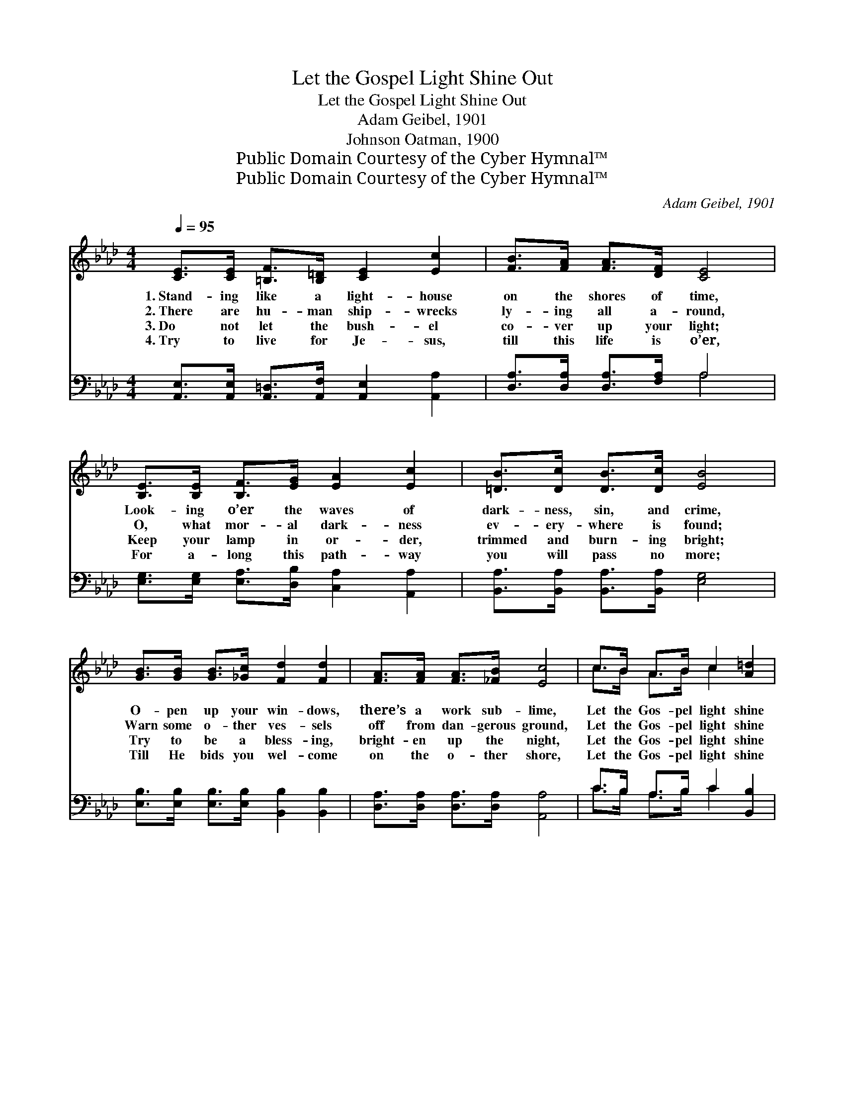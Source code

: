 X:1
T:Let the Gospel Light Shine Out
T:Let the Gospel Light Shine Out
T:Adam Geibel, 1901
T:Johnson Oatman, 1900
T:Public Domain Courtesy of the Cyber Hymnal™
T:Public Domain Courtesy of the Cyber Hymnal™
C:Adam Geibel, 1901
Z:Public Domain
Z:Courtesy of the Cyber Hymnal™
%%score ( 1 2 ) ( 3 4 )
L:1/8
Q:1/4=95
M:4/4
K:Ab
V:1 treble 
V:2 treble 
V:3 bass 
V:4 bass 
V:1
 [CE]>[CE] [=B,F]>[B,=D] [CE]2 [Ec]2 | [FB]>[FA] [FA]>[DF] [CE]4 | %2
w: 1.~Stand- ing like a light- house|on the shores of time,|
w: 2.~There are hu- man ship- wrecks|ly- ing all a- round,|
w: 3.~Do not let the bush- el|co- ver up your light;|
w: 4.~Try to live for Je- sus,|till this life is o’er,|
 [B,E]>[B,E] [B,F]>[EG] [EA]2 [Ec]2 | [=DB]>[Dc] [DB]>[Dc] [EB]4 | %4
w: Look- ing o’er the waves of|dark- ness, sin, and crime,|
w: O, what mor- al dark- ness|ev- ery- where is found;|
w: Keep your lamp in or- der,|trimmed and burn- ing bright;|
w: For a- long this path- way|you will pass no more;|
 [GB]>[GB] [GB]>[_Gc] [Fd]2 [Fd]2 | [FA]>[FA] [FA]>[_FB] [Ec]4 | c>B A>B c2 [A=d]2 | %7
w: O- pen up your win- dows,|there’s a work sub- lime,|Let the Gos- pel light shine|
w: Warn some o- ther ves- sels|off from dan- gerous ground,|Let the Gos- pel light shine|
w: Try to be a bless- ing,|bright- en up the night,|Let the Gos- pel light shine|
w: Till He bids you wel- come|on the o- ther shore,|Let the Gos- pel light shine|
 !fermata!e6 !fermata!z2 ||"^Refrain" [Ae]>[Af] [Ae]>[Ac] [EA]2 [DF]2 | A6 z2 | %10
w: out.|||
w: out.|Let the Gos- pel light shine|out;|
w: out.|||
w: out.|||
 [Ec]>[Fd] [Ec]>[DB] [CA]2 [Ec]2 | B6 z2 | [Ec]>[Ec] [Ec]>[Ec] [Ae]>[Ae] [Ac]>[EA] | %13
w: |||
w: Let the Gos- pel light shine|out;|Keep your lamp in or- der, trimmed and|
w: |||
w: |||
 [Ad]2 [Ad]2 !fermata![A=d]4 | [Ae]>c A>F E2 [GB]2 | [EA]6 z2 |] %16
w: |||
w: burn- ing bright—|Let the Gos- pel light shine|out.|
w: |||
w: |||
V:2
 x8 | x8 | x8 | x8 | x8 | x8 | c>B A>B c2 x2 | (G2 A2 B2) x2 || x8 | (E2 F2 E2) x2 | x8 | %11
 (E2 =D2 E2) x2 | x8 | x8 | x3/2 c/ A>F E2 x2 | x8 |] %16
V:3
 [A,,E,]>[A,,E,] [A,,=D,]>[A,,F,] [A,,E,]2 [A,,A,]2 | [D,A,]>[D,A,] [D,A,]>[F,A,] A,4 | %2
w: ~ ~ ~ ~ ~ ~|~ ~ ~ ~ ~|
 [E,G,]>[E,G,] [E,A,]>[D,B,] [C,A,]2 [A,,A,]2 | [B,,A,]>[B,,A,] [B,,A,]>[B,,A,] [E,G,]4 | %4
w: ~ ~ ~ ~ ~ ~|~ ~ ~ ~ ~|
 [E,B,]>[E,B,] [E,B,]>[E,B,] [B,,B,]2 [B,,B,]2 | [D,A,]>[D,A,] [D,A,]>[D,A,] [A,,A,]4 | %6
w: ~ ~ ~ ~ ~ ~|~ ~ ~ ~ ~|
 C>B, A,>B, C2 [B,,B,]2 | (!fermata!B,2 C2 !fermata!D2) z2 || %8
w: ~ ~ ~ ~ ~ ~|~ * *|
 [A,C]>[A,D] [A,C]>[A,E] [A,C]2 [D,A,]2 | [A,,C]2 [A,D]2 [A,C]2 z2 | %10
w: ~ ~ ~ ~ ~ ~|~ shine out,|
 [A,,A,]>[A,,A,] [A,,A,]>[A,,A,] [A,,E,]2 [A,,A,]2 | [E,G,]2 [B,,F,]2 [E,G,]2 z2 | %12
w: ~ ~ ~ ~ ~ ~|~ shine out|
 A,>A, A,>A, [_G,C]>[G,C] [G,E]>[G,C] | [F,D]2 [F,A,]2 !fermata![_F,=B,]4 | %14
w: ||
 [E,C]>C A,>F, E,2 [E,D]2 | [A,,C]6 z2 |] %16
w: ||
V:4
 x8 | x4 A,4 | x8 | x8 | x8 | x8 | C>B, A,>B, C2 x2 | E,6 x2 || x8 | x8 | x8 | x8 | %12
 A,>A, A,>A, x4 | x8 | x3/2 C/ A,>F, E,2 x2 | x8 |] %16

